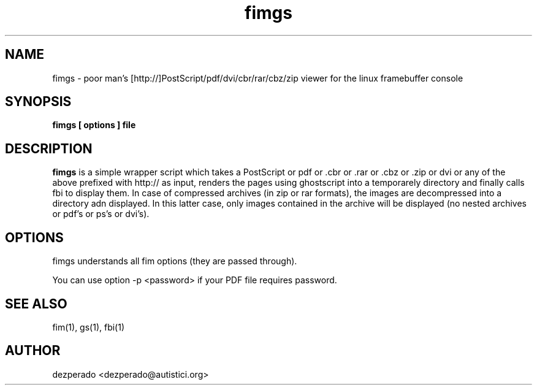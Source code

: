 .c $Id$
.TH fimgs 1 "(c) 2007 dezperado"
.SH NAME
fimgs - poor man's [http://]PostScript/pdf/dvi/cbr/rar/cbz/zip viewer for the linux
framebuffer console
.SH SYNOPSIS
.B fimgs [ options ] file
.SH DESCRIPTION
.B fimgs  
is a simple wrapper script which takes a PostScript or pdf
or .cbr or .rar or .cbz or .zip or dvi
or any of the above
prefixed with http:// 
as input, renders the pages using ghostscript into a
temporarely directory and finally calls fbi to display them.
In case of compressed archives (in zip or rar formats), the images 
are decompressed into a directory adn displayed.
In this latter case, only images contained in the archive will be displayed
(no nested archives or pdf's or ps's or dvi's).
.SH OPTIONS
fimgs understands all fim options (they are passed through).

.c Additionally you can specify -l, -xl or -xxl to get the pages
.c rendered with 100, 120 or 150 dpi (default is 75).

You can
use option -p <password> if your PDF file requires password.
.SH SEE ALSO
fim(1), gs(1), fbi(1)
.SH AUTHOR
dezperado <dezperado@autistici.org>

